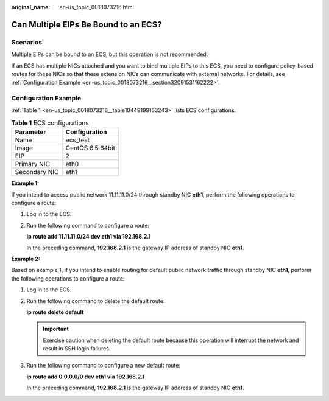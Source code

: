 :original_name: en-us_topic_0018073216.html

.. _en-us_topic_0018073216:

Can Multiple EIPs Be Bound to an ECS?
=====================================

Scenarios
---------

Multiple EIPs can be bound to an ECS, but this operation is not recommended.

If an ECS has multiple NICs attached and you want to bind multiple EIPs to this ECS, you need to configure policy-based routes for these NICs so that these extension NICs can communicate with external networks. For details, see :ref:`Configuration Example <en-us_topic_0018073216__section32091531162222>`.

.. _en-us_topic_0018073216__section32091531162222:

Configuration Example
---------------------

:ref:`Table 1 <en-us_topic_0018073216__table10449199163243>` lists ECS configurations.

.. _en-us_topic_0018073216__table10449199163243:

.. table:: **Table 1** ECS configurations

   ============= ================
   Parameter     Configuration
   ============= ================
   Name          ecs_test
   Image         CentOS 6.5 64bit
   EIP           2
   Primary NIC   eth0
   Secondary NIC eth1
   ============= ================

**Example 1:**

If you intend to access public network 11.11.11.0/24 through standby NIC **eth1**, perform the following operations to configure a route:

#. Log in to the ECS.

#. Run the following command to configure a route:

   **ip route add 11.11.11.0/24 dev eth1 via 192.168.2.1**

   In the preceding command, **192.168.2.1** is the gateway IP address of standby NIC **eth1**.

**Example 2:**

Based on example 1, if you intend to enable routing for default public network traffic through standby NIC **eth1**, perform the following operations to configure a route:

#. Log in to the ECS.

#. Run the following command to delete the default route:

   **ip route delete default**

   .. important::

      Exercise caution when deleting the default route because this operation will interrupt the network and result in SSH login failures.

#. Run the following command to configure a new default route:

   **ip route add 0.0.0.0/0 dev eth1 via 192.168.2.1**

   In the preceding command, **192.168.2.1** is the gateway IP address of standby NIC **eth1**.
